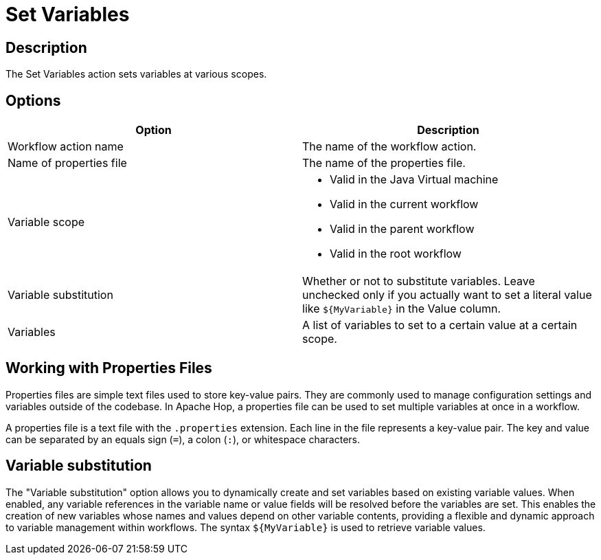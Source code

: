 ////
Licensed to the Apache Software Foundation (ASF) under one
or more contributor license agreements.  See the NOTICE file
distributed with this work for additional information
regarding copyright ownership.  The ASF licenses this file
to you under the Apache License, Version 2.0 (the
"License"); you may not use this file except in compliance
with the License.  You may obtain a copy of the License at
  http://www.apache.org/licenses/LICENSE-2.0
Unless required by applicable law or agreed to in writing,
software distributed under the License is distributed on an
"AS IS" BASIS, WITHOUT WARRANTIES OR CONDITIONS OF ANY
KIND, either express or implied.  See the License for the
specific language governing permissions and limitations
under the License.
////
:documentationPath: /workflow/actions/
:language: en_US
:description: The Set Variables action sets variables at various scopes.
:openvar: ${
:closevar: }

= Set Variables

== Description

The Set Variables action sets variables at various scopes.

== Options

[options="header"]
|===
|Option|Description
|Workflow action name|The name of the workflow action.
|Name of properties file|The name of the properties file.
|Variable scope a|
* Valid in the Java Virtual machine
* Valid in the current workflow
* Valid in the parent workflow
* Valid in the root workflow
|Variable substitution|Whether or not to substitute variables. Leave unchecked only if you actually want to set a literal value like `{openvar}MyVariable{closevar}` in the Value column.
|Variables|A list of variables to set to a certain value at a certain scope.
|===

== Working with Properties Files

Properties files are simple text files used to store key-value pairs. They are commonly used to manage configuration settings and variables outside of the codebase. In Apache Hop, a properties file can be used to set multiple variables at once in a workflow.

A properties file is a text file with the `.properties` extension. Each line in the file represents a key-value pair. The key and value can be separated by an equals sign (`=`), a colon (`:`), or whitespace characters.

== Variable substitution

The "Variable substitution" option allows you to dynamically create and set variables based on existing variable values. When enabled, any variable references in the variable name or value fields will be resolved before the variables are set. This enables the creation of new variables whose names and values depend on other variable contents, providing a flexible and dynamic approach to variable management within workflows. The syntax `{openvar}MyVariable{closevar}` is used to retrieve variable values.